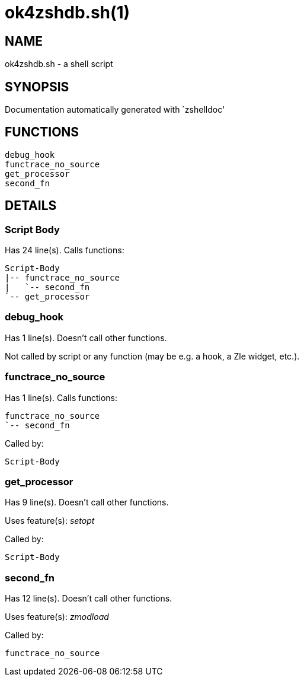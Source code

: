 ok4zshdb.sh(1)
==============
:compat-mode!:

NAME
----
ok4zshdb.sh - a shell script

SYNOPSIS
--------
Documentation automatically generated with `zshelldoc'

FUNCTIONS
---------

 debug_hook
 functrace_no_source
 get_processor
 second_fn

DETAILS
-------

Script Body
~~~~~~~~~~~

Has 24 line(s). Calls functions:

 Script-Body
 |-- functrace_no_source
 |   `-- second_fn
 `-- get_processor

debug_hook
~~~~~~~~~~

Has 1 line(s). Doesn't call other functions.

Not called by script or any function (may be e.g. a hook, a Zle widget, etc.).

functrace_no_source
~~~~~~~~~~~~~~~~~~~

Has 1 line(s). Calls functions:

 functrace_no_source
 `-- second_fn

Called by:

 Script-Body

get_processor
~~~~~~~~~~~~~

Has 9 line(s). Doesn't call other functions.

Uses feature(s): _setopt_

Called by:

 Script-Body

second_fn
~~~~~~~~~

Has 12 line(s). Doesn't call other functions.

Uses feature(s): _zmodload_

Called by:

 functrace_no_source

